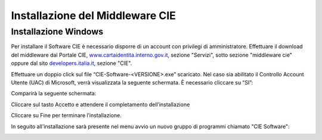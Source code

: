 Installazione del Middleware CIE
================================

Installazione Windows
---------------------

Per installare il Software CIE è necessario disporre di un account con
privilegi di amministratore. Effettuare il download del middleware dal
Portale CIE,
`www.cartaidentita.interno.gov.it <http://www.cartaidentita.interno.gov.it>`__,
sezione "Servizi", sotto sezione "middleware cie" oppure dal sito
`developers.italia.it <https://developers.italia.it/>`__, sezione "CIE".

Effettuare un doppio click sul file “CIE-Software-<VERSIONE>.exe” scaricato. 
Nel caso sia abilitato il Controllo Account Utente (UAC) di Microsoft, verrà visualizzata 
la seguente schermata. È necessario cliccare su “SI”:

|image44|

Comparirà la seguente schermata:

|image45|

Cliccare sul tasto Accetto e attendere il completamento dell’installazione

|image46|

Cliccare su Fine per terminare l’installazione.

In seguito all'installazione sarà presente nel menu avvio un nuovo
gruppo di programmi chiamato "CIE Software":

|image47|


.. |image0| image:: _img/image1.png
   :width: 8.9999in
   :height: 1.32292in
.. |image1| image:: _img/image2.png
   :width: 5.19792in
   :height: 4.26042in
.. |image2| image:: _img/image3.png
   :width: 4.79444in
   :height: 3.74303in
.. |image3| image:: _img/image4.png
   :width: 5.58333in
   :height: 4.61458in
.. |image4| image:: _img/image5.png
   :width: 5.19792in
   :height: 4.26042in
.. |image5| image:: _img/image6.png
   :width: 2.67708in
   :height: 1.57292in
.. |image44| image:: _img/image44.png
   :width: 2.67708in
   :height: 1.57292in
.. |image45| image:: _img/image45.png
   :width: 2.67708in
   :height: 1.57292in
.. |image46| image:: _img/image46.png
   :width: 2.67708in
   :height: 1.57292in
.. |image47| image:: _img/image47.png
   :width: 2.67708in
   :height: 1.57292in
